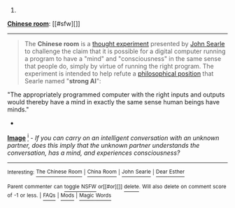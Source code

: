 :PROPERTIES:
:Author: autowikibot
:Score: 1
:DateUnix: 1405376635.0
:DateShort: 2014-Jul-15
:END:

***** 
      :PROPERTIES:
      :CUSTOM_ID: section
      :END:
****** 
       :PROPERTIES:
       :CUSTOM_ID: section-1
       :END:
**** 
     :PROPERTIES:
     :CUSTOM_ID: section-2
     :END:
[[https://en.wikipedia.org/wiki/Chinese%20room][*Chinese room*]]: [[#sfw][]]

--------------

#+begin_quote
  The *Chinese room* is a [[https://en.wikipedia.org/wiki/Thought_experiment][thought experiment]] presented by [[https://en.wikipedia.org/wiki/John_Searle][John Searle]] to challenge the claim that it is possible for a digital computer running a program to have a "mind" and "consciousness" in the same sense that people do, simply by virtue of running the right program. The experiment is intended to help refute a [[https://en.wikipedia.org/wiki/Philosophical_position][philosophical position]] that Searle named "*strong AI*":

  #+begin_quote
  #+end_quote

  "The appropriately programmed computer with the right inputs and outputs would thereby have a mind in exactly the same sense human beings have minds."

  * 
    :PROPERTIES:
    :CUSTOM_ID: section-3
    :END:
  [[https://i.imgur.com/BF0FgEb.png][*Image*]] [[https://commons.wikimedia.org/wiki/File:Salachinesa2.png][^{i}]] - /If you can carry on an intelligent conversation with an unknown partner, does this imply that the unknown partner understands the conversation, has a mind, and experiences consciousness?/
#+end_quote

--------------

^{Interesting:} [[https://en.wikipedia.org/wiki/The_Chinese_Room][^{The} ^{Chinese} ^{Room}]] ^{|} [[https://en.wikipedia.org/wiki/China_Room][^{China} ^{Room}]] ^{|} [[https://en.wikipedia.org/wiki/John_Searle][^{John} ^{Searle}]] ^{|} [[https://en.wikipedia.org/wiki/Dear_Esther][^{Dear} ^{Esther}]]

^{Parent} ^{commenter} ^{can} [[http://www.np.reddit.com/message/compose?to=autowikibot&subject=AutoWikibot%20NSFW%20toggle&message=%2Btoggle-nsfw+cixgt26][^{toggle} ^{NSFW}]] ^{or[[#or][]]} [[http://www.np.reddit.com/message/compose?to=autowikibot&subject=AutoWikibot%20Deletion&message=%2Bdelete+cixgt26][^{delete}]]^{.} ^{Will} ^{also} ^{delete} ^{on} ^{comment} ^{score} ^{of} ^{-1} ^{or} ^{less.} ^{|} [[http://www.np.reddit.com/r/autowikibot/wiki/index][^{FAQs}]] ^{|} [[http://www.np.reddit.com/r/autowikibot/comments/1x013o/for_moderators_switches_commands_and_css/][^{Mods}]] ^{|} [[http://www.np.reddit.com/r/autowikibot/comments/1ux484/ask_wikibot/][^{Magic} ^{Words}]]